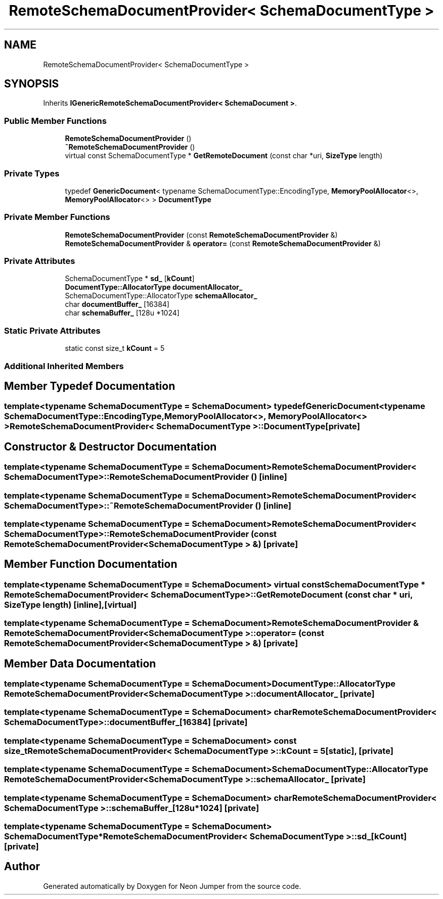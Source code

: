 .TH "RemoteSchemaDocumentProvider< SchemaDocumentType >" 3 "Fri Jan 21 2022" "Neon Jumper" \" -*- nroff -*-
.ad l
.nh
.SH NAME
RemoteSchemaDocumentProvider< SchemaDocumentType >
.SH SYNOPSIS
.br
.PP
.PP
Inherits \fBIGenericRemoteSchemaDocumentProvider< SchemaDocument >\fP\&.
.SS "Public Member Functions"

.in +1c
.ti -1c
.RI "\fBRemoteSchemaDocumentProvider\fP ()"
.br
.ti -1c
.RI "\fB~RemoteSchemaDocumentProvider\fP ()"
.br
.ti -1c
.RI "virtual const SchemaDocumentType * \fBGetRemoteDocument\fP (const char *uri, \fBSizeType\fP length)"
.br
.in -1c
.SS "Private Types"

.in +1c
.ti -1c
.RI "typedef \fBGenericDocument\fP< typename SchemaDocumentType::EncodingType, \fBMemoryPoolAllocator\fP<>, \fBMemoryPoolAllocator\fP<> > \fBDocumentType\fP"
.br
.in -1c
.SS "Private Member Functions"

.in +1c
.ti -1c
.RI "\fBRemoteSchemaDocumentProvider\fP (const \fBRemoteSchemaDocumentProvider\fP &)"
.br
.ti -1c
.RI "\fBRemoteSchemaDocumentProvider\fP & \fBoperator=\fP (const \fBRemoteSchemaDocumentProvider\fP &)"
.br
.in -1c
.SS "Private Attributes"

.in +1c
.ti -1c
.RI "SchemaDocumentType * \fBsd_\fP [\fBkCount\fP]"
.br
.ti -1c
.RI "\fBDocumentType::AllocatorType\fP \fBdocumentAllocator_\fP"
.br
.ti -1c
.RI "SchemaDocumentType::AllocatorType \fBschemaAllocator_\fP"
.br
.ti -1c
.RI "char \fBdocumentBuffer_\fP [16384]"
.br
.ti -1c
.RI "char \fBschemaBuffer_\fP [128u *1024]"
.br
.in -1c
.SS "Static Private Attributes"

.in +1c
.ti -1c
.RI "static const size_t \fBkCount\fP = 5"
.br
.in -1c
.SS "Additional Inherited Members"
.SH "Member Typedef Documentation"
.PP 
.SS "template<typename SchemaDocumentType  = SchemaDocument> typedef \fBGenericDocument\fP<typename SchemaDocumentType::EncodingType, \fBMemoryPoolAllocator\fP<>, \fBMemoryPoolAllocator\fP<> > \fBRemoteSchemaDocumentProvider\fP< SchemaDocumentType >::DocumentType\fC [private]\fP"

.SH "Constructor & Destructor Documentation"
.PP 
.SS "template<typename SchemaDocumentType  = SchemaDocument> \fBRemoteSchemaDocumentProvider\fP< SchemaDocumentType >\fB::RemoteSchemaDocumentProvider\fP ()\fC [inline]\fP"

.SS "template<typename SchemaDocumentType  = SchemaDocument> \fBRemoteSchemaDocumentProvider\fP< SchemaDocumentType >::~\fBRemoteSchemaDocumentProvider\fP ()\fC [inline]\fP"

.SS "template<typename SchemaDocumentType  = SchemaDocument> \fBRemoteSchemaDocumentProvider\fP< SchemaDocumentType >\fB::RemoteSchemaDocumentProvider\fP (const \fBRemoteSchemaDocumentProvider\fP< SchemaDocumentType > &)\fC [private]\fP"

.SH "Member Function Documentation"
.PP 
.SS "template<typename SchemaDocumentType  = SchemaDocument> virtual const SchemaDocumentType * \fBRemoteSchemaDocumentProvider\fP< SchemaDocumentType >::GetRemoteDocument (const char * uri, \fBSizeType\fP length)\fC [inline]\fP, \fC [virtual]\fP"

.SS "template<typename SchemaDocumentType  = SchemaDocument> \fBRemoteSchemaDocumentProvider\fP & \fBRemoteSchemaDocumentProvider\fP< SchemaDocumentType >::operator= (const \fBRemoteSchemaDocumentProvider\fP< SchemaDocumentType > &)\fC [private]\fP"

.SH "Member Data Documentation"
.PP 
.SS "template<typename SchemaDocumentType  = SchemaDocument> \fBDocumentType::AllocatorType\fP \fBRemoteSchemaDocumentProvider\fP< SchemaDocumentType >::documentAllocator_\fC [private]\fP"

.SS "template<typename SchemaDocumentType  = SchemaDocument> char \fBRemoteSchemaDocumentProvider\fP< SchemaDocumentType >::documentBuffer_[16384]\fC [private]\fP"

.SS "template<typename SchemaDocumentType  = SchemaDocument> const size_t \fBRemoteSchemaDocumentProvider\fP< SchemaDocumentType >::kCount = 5\fC [static]\fP, \fC [private]\fP"

.SS "template<typename SchemaDocumentType  = SchemaDocument> SchemaDocumentType::AllocatorType \fBRemoteSchemaDocumentProvider\fP< SchemaDocumentType >::schemaAllocator_\fC [private]\fP"

.SS "template<typename SchemaDocumentType  = SchemaDocument> char \fBRemoteSchemaDocumentProvider\fP< SchemaDocumentType >::schemaBuffer_[128u *1024]\fC [private]\fP"

.SS "template<typename SchemaDocumentType  = SchemaDocument> SchemaDocumentType* \fBRemoteSchemaDocumentProvider\fP< SchemaDocumentType >::sd_[\fBkCount\fP]\fC [private]\fP"


.SH "Author"
.PP 
Generated automatically by Doxygen for Neon Jumper from the source code\&.
